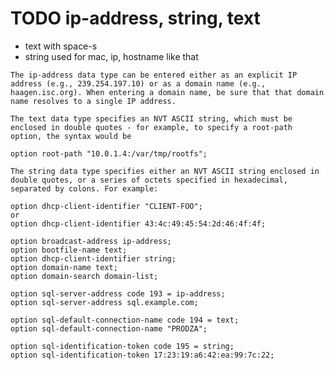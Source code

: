 * TODO ip-address, string, text

- text with space-s
- string used for mac, ip, hostname like that

#+begin_example
  The ip-address data type can be entered either as an explicit IP address (e.g., 239.254.197.10) or as a domain name (e.g., haagen.isc.org). When entering a domain name, be sure that that domain name resolves to a single IP address.

  The text data type specifies an NVT ASCII string, which must be enclosed in double quotes - for example, to specify a root-path option, the syntax would be

  option root-path "10.0.1.4:/var/tmp/rootfs";

  The string data type specifies either an NVT ASCII string enclosed in double quotes, or a series of octets specified in hexadecimal, separated by colons. For example:

  option dhcp-client-identifier "CLIENT-FOO";
  or
  option dhcp-client-identifier 43:4c:49:45:54:2d:46:4f:4f;
#+end_example

#+begin_example
  option broadcast-address ip-address;
  option bootfile-name text;
  option dhcp-client-identifier string;
  option domain-name text;
  option domain-search domain-list; 
#+end_example

#+begin_example
  option sql-server-address code 193 = ip-address;
  option sql-server-address sql.example.com;

  option sql-default-connection-name code 194 = text;
  option sql-default-connection-name "PRODZA";

  option sql-identification-token code 195 = string;
  option sql-identification-token 17:23:19:a6:42:ea:99:7c:22;
#+end_example
